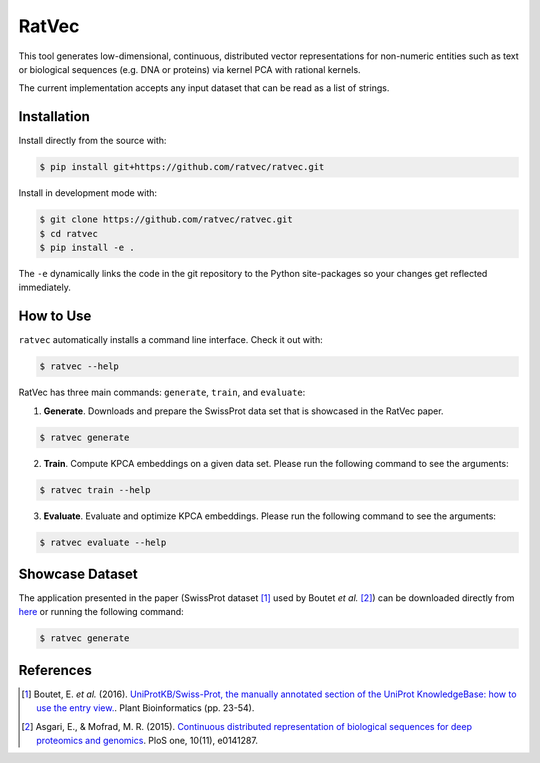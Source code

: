 RatVec
======
This tool generates low-dimensional, continuous, distributed vector representations for non-numeric entities such as
text or biological sequences (e.g. DNA or proteins) via kernel PCA with rational kernels.

The current implementation accepts any input dataset that can be read as a list of strings.

Installation
------------
Install directly from the source with:

.. code-block:: bash

   $ pip install git+https://github.com/ratvec/ratvec.git

Install in development mode with:

.. code-block:: bash

   $ git clone https://github.com/ratvec/ratvec.git
   $ cd ratvec
   $ pip install -e .

The ``-e`` dynamically links the code in the git repository to the Python site-packages so your changes get
reflected immediately.

How to Use
----------
``ratvec`` automatically installs a command line interface. Check it out with:

.. code-block:: sh

   $ ratvec --help

RatVec has three main commands: ``generate``, ``train``, and ``evaluate``:

1. **Generate**. Downloads and prepare the SwissProt data set that is showcased in the RatVec paper.

.. code-block:: sh

   $ ratvec generate

2. **Train**. Compute KPCA embeddings on a given data set. Please run the following command to see the arguments:

.. code-block:: sh

   $ ratvec train --help

3. **Evaluate**. Evaluate and optimize KPCA embeddings. Please run the following command to see the arguments:

.. code-block:: sh

   $ ratvec evaluate --help

Showcase Dataset
----------------
The application presented in the paper (SwissProt dataset [1]_ used by Boutet *et al.* [2]_) can be downloaded directly
from `here <https://dataverse.harvard.edu/dataset.xhtml?persistentId=doi:10.7910/DVN/JMFHTN>`_ or running the following
command:

.. code-block:: sh

   $ ratvec generate

References
----------
.. [1] Boutet, E. *et al.* (2016). `UniProtKB/Swiss-Prot, the manually annotated section of the UniProt KnowledgeBase:
   how to use the entry view. <https://doi.org/10.1007/978-1-4939-3167-5_2>`_. Plant Bioinformatics (pp. 23-54).

.. [2] Asgari, E., & Mofrad, M. R. (2015). `Continuous distributed representation of biological sequences for deep
   proteomics and genomics <https://doi.org/10.1371/journal.pone.0141287>`_. PloS one, 10(11), e0141287.
